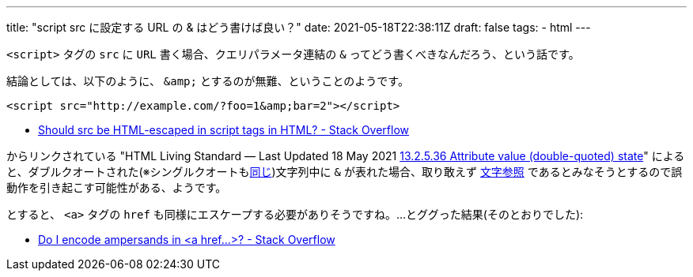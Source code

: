 ---
title: "script src に設定する URL の & はどう書けば良い？"
date: 2021-05-18T22:38:11Z
draft: false
tags:
  - html
---

`<script>` タグの `src` に `URL` 書く場合、クエリパラメータ連結の `&` ってどう書くべきなんだろう、という話です。

結論としては、以下のように、 `\&amp;` とするのが無難、ということのようです。

[source,html]
----
<script src="http://example.com/?foo=1&amp;bar=2"></script>
----

* https://stackoverflow.com/a/26918445/4506703[Should src be HTML-escaped in script tags in HTML? - Stack Overflow]

からリンクされている "HTML Living Standard — Last Updated 18 May 2021 https://html.spec.whatwg.org/multipage/parsing.html#attribute-value-(double-quoted)-state[13.2.5.36 Attribute value (double-quoted) state]" によると、ダブルクオートされた(※シングルクオートもlink:https://html.spec.whatwg.org/multipage/parsing.html#attribute-value-(single-quoted)-state[同じ])文字列中に `&` が表れた場合、取り敢えず https://ja.wikipedia.org/wiki/%E6%96%87%E5%AD%97%E5%8F%82%E7%85%A7[文字参照] であるとみなそうとするので誤動作を引き起こす可能性がある、ようです。

とすると、 `<a>` タグの `href` も同様にエスケープする必要がありそうですね。…とググった結果(そのとおりでした):

* https://stackoverflow.com/a/3705601/4506703[Do I encode ampersands in &lt;a href...&gt;? - Stack Overflow]
